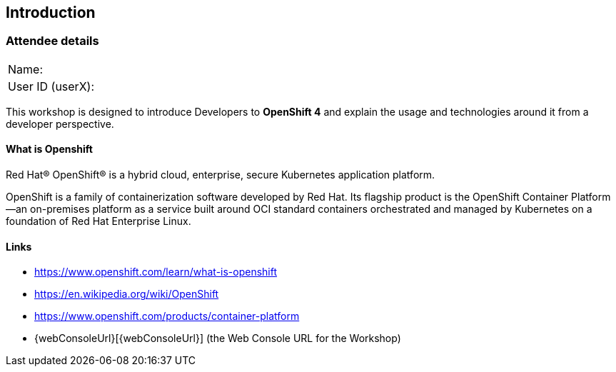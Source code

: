 [[intro]]

== Introduction

=== Attendee details

[cols="<.>a,<.>a"]
|===
|Name:
|


|User ID (userX):
|


|===

This workshop is designed to introduce Developers to *OpenShift 4* and explain the usage and technologies around it from a developer perspective.

==== What is Openshift

Red Hat® OpenShift® is a hybrid cloud, enterprise, secure Kubernetes application platform.

OpenShift is a family of containerization software developed by Red Hat. 
Its flagship product is the OpenShift Container Platform—an on-premises platform as a service built around OCI standard containers orchestrated and 
managed by Kubernetes on a foundation of Red Hat Enterprise Linux. 

==== Links

* https://www.openshift.com/learn/what-is-openshift[https://www.openshift.com/learn/what-is-openshift]
* https://en.wikipedia.org/wiki/OpenShift[https://en.wikipedia.org/wiki/OpenShift]
* https://www.openshift.com/products/container-platform[https://www.openshift.com/products/container-platform]
* {webConsoleUrl}[{webConsoleUrl}] (the Web Console URL for the Workshop)


